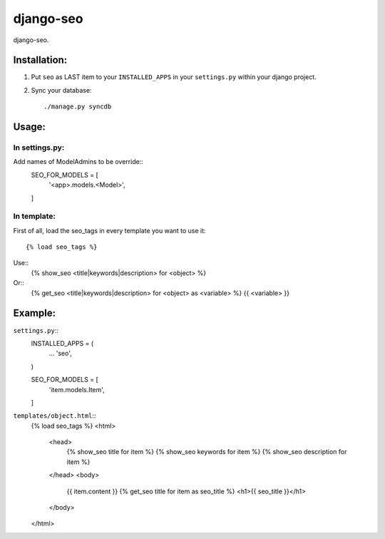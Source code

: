 ==========
django-seo
==========

django-seo.

Installation:
=============

1. Put ``seo`` as LAST item to your ``INSTALLED_APPS`` in your ``settings.py`` within your django project.

2. Sync your database::

    ./manage.py syncdb

Usage:
======

In settings.py:
---------------

Add names of ModelAdmins to be override:: 
    SEO_FOR_MODELS = [
        '<app>.models.<Model>',
    ]

In template:
------------

First of all, load the seo_tags in every template you want to use it::

    {% load seo_tags %}
    
Use::
    {% show_seo <title|keywords|description> for <object> %}
    
Or::
    {% get_seo <title|keywords|description> for <object> as <variable> %}
    {{ <variable> }}

Example:
========

``settings.py``::
    INSTALLED_APPS = (
        ...
        'seo',
    )
    
    SEO_FOR_MODELS = [
        'item.models.Item',
    ]


``templates/object.html``::
    {% load seo_tags %}
    <html>
        <head>
            {% show_seo title for item %}
            {% show_seo keywords for item %}
            {% show_seo description for item %}
        </head>
        <body>
            {{ item.content }}
            {% get_seo title for item as seo_title %}
            <h1>{{ seo_title }}</h1>
        </body>
    </html>
